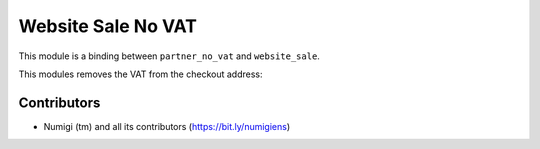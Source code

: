 Website Sale No VAT
===================
This module is a binding between ``partner_no_vat`` and ``website_sale``.

This modules removes the VAT from the checkout address:

.. image:: static/description/checkout_address_with_vat_hidden.png

Contributors
------------
* Numigi (tm) and all its contributors (https://bit.ly/numigiens)
